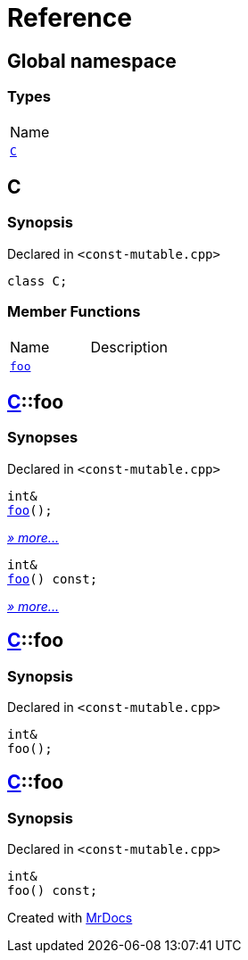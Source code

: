 = Reference
:mrdocs:

[#index]
== Global namespace

=== Types

[cols=1]
|===
| Name
| link:#C[`C`] 
|===

[#C]
== C

=== Synopsis

Declared in `&lt;const&hyphen;mutable&period;cpp&gt;`

[source,cpp,subs="verbatim,replacements,macros,-callouts"]
----
class C;
----

=== Member Functions

[cols=2]
|===
| Name
| Description
| link:#C-foo-0e[`foo`] 
| 
|===

[#C-foo-0e]
== link:#C[C]::foo

=== Synopses

Declared in `&lt;const&hyphen;mutable&period;cpp&gt;`


[source,cpp,subs="verbatim,replacements,macros,-callouts"]
----
int&
link:#C-foo-0b[foo]();
----

[.small]#link:#C-foo-0b[_» more&period;&period;&period;_]#


[source,cpp,subs="verbatim,replacements,macros,-callouts"]
----
int&
link:#C-foo-07[foo]() const;
----

[.small]#link:#C-foo-07[_» more&period;&period;&period;_]#

[#C-foo-0b]
== link:#C[C]::foo

=== Synopsis

Declared in `&lt;const&hyphen;mutable&period;cpp&gt;`

[source,cpp,subs="verbatim,replacements,macros,-callouts"]
----
int&
foo();
----

[#C-foo-07]
== link:#C[C]::foo

=== Synopsis

Declared in `&lt;const&hyphen;mutable&period;cpp&gt;`

[source,cpp,subs="verbatim,replacements,macros,-callouts"]
----
int&
foo() const;
----


[.small]#Created with https://www.mrdocs.com[MrDocs]#
